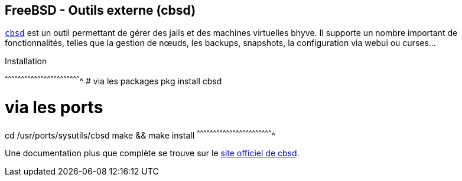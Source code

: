 == FreeBSD - Outils externe (cbsd)

https://www.freebsd.org/cgi/man.cgi?query=cbsd&apropos=0&sektion=0&manpath=FreeBSD+11.0-RELEASE+and+Ports&arch=default&format=html[`cbsd`]
est un outil permettant de gérer des jails et des machines virtuelles
bhyve. Il supporte un nombre important de fonctionnalités, telles que la
gestion de nœuds, les backups, snapshots, la configuration via webui
ou curses...

.Installation
[sh]
^^^^^^^^^^^^^^^^^^^^^^^^^^^^^^^^^^^^^^^^^^^^^^^^^^^^^^^^^^^^^^^^^^^^^^
# via les packages
pkg install cbsd

# via les ports
cd /usr/ports/sysutils/cbsd
make && make install
^^^^^^^^^^^^^^^^^^^^^^^^^^^^^^^^^^^^^^^^^^^^^^^^^^^^^^^^^^^^^^^^^^^^^^

Une documentation plus que complète se trouve sur le
https://www.bsdstore.ru/en/docs.html[site officiel de cbsd].

